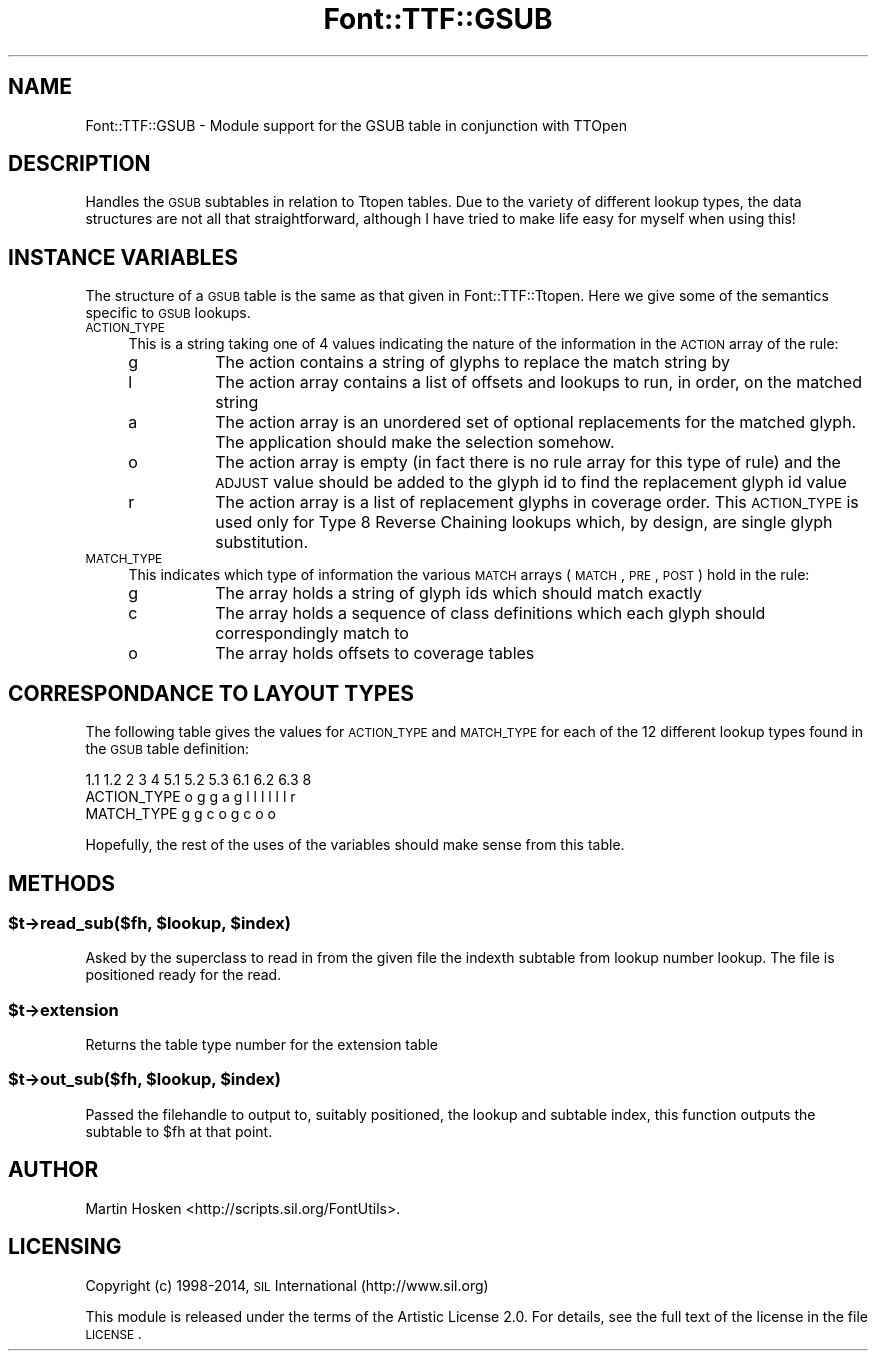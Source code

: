 .\" Automatically generated by Pod::Man 2.26 (Pod::Simple 3.23)
.\"
.\" Standard preamble:
.\" ========================================================================
.de Sp \" Vertical space (when we can't use .PP)
.if t .sp .5v
.if n .sp
..
.de Vb \" Begin verbatim text
.ft CW
.nf
.ne \\$1
..
.de Ve \" End verbatim text
.ft R
.fi
..
.\" Set up some character translations and predefined strings.  \*(-- will
.\" give an unbreakable dash, \*(PI will give pi, \*(L" will give a left
.\" double quote, and \*(R" will give a right double quote.  \*(C+ will
.\" give a nicer C++.  Capital omega is used to do unbreakable dashes and
.\" therefore won't be available.  \*(C` and \*(C' expand to `' in nroff,
.\" nothing in troff, for use with C<>.
.tr \(*W-
.ds C+ C\v'-.1v'\h'-1p'\s-2+\h'-1p'+\s0\v'.1v'\h'-1p'
.ie n \{\
.    ds -- \(*W-
.    ds PI pi
.    if (\n(.H=4u)&(1m=24u) .ds -- \(*W\h'-12u'\(*W\h'-12u'-\" diablo 10 pitch
.    if (\n(.H=4u)&(1m=20u) .ds -- \(*W\h'-12u'\(*W\h'-8u'-\"  diablo 12 pitch
.    ds L" ""
.    ds R" ""
.    ds C` ""
.    ds C' ""
'br\}
.el\{\
.    ds -- \|\(em\|
.    ds PI \(*p
.    ds L" ``
.    ds R" ''
.    ds C`
.    ds C'
'br\}
.\"
.\" Escape single quotes in literal strings from groff's Unicode transform.
.ie \n(.g .ds Aq \(aq
.el       .ds Aq '
.\"
.\" If the F register is turned on, we'll generate index entries on stderr for
.\" titles (.TH), headers (.SH), subsections (.SS), items (.Ip), and index
.\" entries marked with X<> in POD.  Of course, you'll have to process the
.\" output yourself in some meaningful fashion.
.\"
.\" Avoid warning from groff about undefined register 'F'.
.de IX
..
.nr rF 0
.if \n(.g .if rF .nr rF 1
.if (\n(rF:(\n(.g==0)) \{
.    if \nF \{
.        de IX
.        tm Index:\\$1\t\\n%\t"\\$2"
..
.        if !\nF==2 \{
.            nr % 0
.            nr F 2
.        \}
.    \}
.\}
.rr rF
.\"
.\" Accent mark definitions (@(#)ms.acc 1.5 88/02/08 SMI; from UCB 4.2).
.\" Fear.  Run.  Save yourself.  No user-serviceable parts.
.    \" fudge factors for nroff and troff
.if n \{\
.    ds #H 0
.    ds #V .8m
.    ds #F .3m
.    ds #[ \f1
.    ds #] \fP
.\}
.if t \{\
.    ds #H ((1u-(\\\\n(.fu%2u))*.13m)
.    ds #V .6m
.    ds #F 0
.    ds #[ \&
.    ds #] \&
.\}
.    \" simple accents for nroff and troff
.if n \{\
.    ds ' \&
.    ds ` \&
.    ds ^ \&
.    ds , \&
.    ds ~ ~
.    ds /
.\}
.if t \{\
.    ds ' \\k:\h'-(\\n(.wu*8/10-\*(#H)'\'\h"|\\n:u"
.    ds ` \\k:\h'-(\\n(.wu*8/10-\*(#H)'\`\h'|\\n:u'
.    ds ^ \\k:\h'-(\\n(.wu*10/11-\*(#H)'^\h'|\\n:u'
.    ds , \\k:\h'-(\\n(.wu*8/10)',\h'|\\n:u'
.    ds ~ \\k:\h'-(\\n(.wu-\*(#H-.1m)'~\h'|\\n:u'
.    ds / \\k:\h'-(\\n(.wu*8/10-\*(#H)'\z\(sl\h'|\\n:u'
.\}
.    \" troff and (daisy-wheel) nroff accents
.ds : \\k:\h'-(\\n(.wu*8/10-\*(#H+.1m+\*(#F)'\v'-\*(#V'\z.\h'.2m+\*(#F'.\h'|\\n:u'\v'\*(#V'
.ds 8 \h'\*(#H'\(*b\h'-\*(#H'
.ds o \\k:\h'-(\\n(.wu+\w'\(de'u-\*(#H)/2u'\v'-.3n'\*(#[\z\(de\v'.3n'\h'|\\n:u'\*(#]
.ds d- \h'\*(#H'\(pd\h'-\w'~'u'\v'-.25m'\f2\(hy\fP\v'.25m'\h'-\*(#H'
.ds D- D\\k:\h'-\w'D'u'\v'-.11m'\z\(hy\v'.11m'\h'|\\n:u'
.ds th \*(#[\v'.3m'\s+1I\s-1\v'-.3m'\h'-(\w'I'u*2/3)'\s-1o\s+1\*(#]
.ds Th \*(#[\s+2I\s-2\h'-\w'I'u*3/5'\v'-.3m'o\v'.3m'\*(#]
.ds ae a\h'-(\w'a'u*4/10)'e
.ds Ae A\h'-(\w'A'u*4/10)'E
.    \" corrections for vroff
.if v .ds ~ \\k:\h'-(\\n(.wu*9/10-\*(#H)'\s-2\u~\d\s+2\h'|\\n:u'
.if v .ds ^ \\k:\h'-(\\n(.wu*10/11-\*(#H)'\v'-.4m'^\v'.4m'\h'|\\n:u'
.    \" for low resolution devices (crt and lpr)
.if \n(.H>23 .if \n(.V>19 \
\{\
.    ds : e
.    ds 8 ss
.    ds o a
.    ds d- d\h'-1'\(ga
.    ds D- D\h'-1'\(hy
.    ds th \o'bp'
.    ds Th \o'LP'
.    ds ae ae
.    ds Ae AE
.\}
.rm #[ #] #H #V #F C
.\" ========================================================================
.\"
.IX Title "Font::TTF::GSUB 3"
.TH Font::TTF::GSUB 3 "2014-12-10" "perl v5.16.3" "User Contributed Perl Documentation"
.\" For nroff, turn off justification.  Always turn off hyphenation; it makes
.\" way too many mistakes in technical documents.
.if n .ad l
.nh
.SH "NAME"
Font::TTF::GSUB \- Module support for the GSUB table in conjunction with TTOpen
.SH "DESCRIPTION"
.IX Header "DESCRIPTION"
Handles the \s-1GSUB\s0 subtables in relation to Ttopen tables. Due to the variety of
different lookup types, the data structures are not all that straightforward,
although I have tried to make life easy for myself when using this!
.SH "INSTANCE VARIABLES"
.IX Header "INSTANCE VARIABLES"
The structure of a \s-1GSUB\s0 table is the same as that given in Font::TTF::Ttopen.
Here we give some of the semantics specific to \s-1GSUB\s0 lookups.
.IP "\s-1ACTION_TYPE\s0" 4
.IX Item "ACTION_TYPE"
This is a string taking one of 4 values indicating the nature of the information
in the \s-1ACTION\s0 array of the rule:
.RS 4
.IP "g" 8
.IX Item "g"
The action contains a string of glyphs to replace the match string by
.IP "l" 8
.IX Item "l"
The action array contains a list of offsets and lookups to run, in order, on
the matched string
.IP "a" 8
.IX Item "a"
The action array is an unordered set of optional replacements for the matched
glyph. The application should make the selection somehow.
.IP "o" 8
.IX Item "o"
The action array is empty (in fact there is no rule array for this type of
rule) and the \s-1ADJUST\s0 value should be added to the glyph id to find the replacement
glyph id value
.IP "r" 8
.IX Item "r"
The action array is a list of replacement glyphs in coverage order. This \s-1ACTION_TYPE\s0
is used only for Type 8 Reverse Chaining lookups which, by design, are single glyph
substitution.
.RE
.RS 4
.RE
.IP "\s-1MATCH_TYPE\s0" 4
.IX Item "MATCH_TYPE"
This indicates which type of information the various \s-1MATCH\s0 arrays (\s-1MATCH\s0, \s-1PRE\s0,
\&\s-1POST\s0) hold in the rule:
.RS 4
.IP "g" 8
.IX Item "g"
The array holds a string of glyph ids which should match exactly
.IP "c" 8
.IX Item "c"
The array holds a sequence of class definitions which each glyph should
correspondingly match to
.IP "o" 8
.IX Item "o"
The array holds offsets to coverage tables
.RE
.RS 4
.RE
.SH "CORRESPONDANCE TO LAYOUT TYPES"
.IX Header "CORRESPONDANCE TO LAYOUT TYPES"
The following table gives the values for \s-1ACTION_TYPE\s0 and \s-1MATCH_TYPE\s0 for each
of the 12 different lookup types found in the \s-1GSUB\s0 table definition:
.PP
.Vb 3
\&                1.1 1.2  2  3  4  5.1 5.2 5.3  6.1 6.2 6.3  8
\&  ACTION_TYPE    o   g   g  a  g   l   l   l    l   l   l   r
\&  MATCH_TYPE                   g   g   c   o    g   c   o   o
.Ve
.PP
Hopefully, the rest of the uses of the variables should make sense from this
table.
.SH "METHODS"
.IX Header "METHODS"
.ie n .SS "$t\->read_sub($fh, $lookup, $index)"
.el .SS "\f(CW$t\fP\->read_sub($fh, \f(CW$lookup\fP, \f(CW$index\fP)"
.IX Subsection "$t->read_sub($fh, $lookup, $index)"
Asked by the superclass to read in from the given file the indexth subtable from
lookup number lookup. The file is positioned ready for the read.
.ie n .SS "$t\->extension"
.el .SS "\f(CW$t\fP\->extension"
.IX Subsection "$t->extension"
Returns the table type number for the extension table
.ie n .SS "$t\->out_sub($fh, $lookup, $index)"
.el .SS "\f(CW$t\fP\->out_sub($fh, \f(CW$lookup\fP, \f(CW$index\fP)"
.IX Subsection "$t->out_sub($fh, $lookup, $index)"
Passed the filehandle to output to, suitably positioned, the lookup and subtable
index, this function outputs the subtable to \f(CW$fh\fR at that point.
.SH "AUTHOR"
.IX Header "AUTHOR"
Martin Hosken <http://scripts.sil.org/FontUtils>.
.SH "LICENSING"
.IX Header "LICENSING"
Copyright (c) 1998\-2014, \s-1SIL\s0 International (http://www.sil.org)
.PP
This module is released under the terms of the Artistic License 2.0. 
For details, see the full text of the license in the file \s-1LICENSE\s0.
